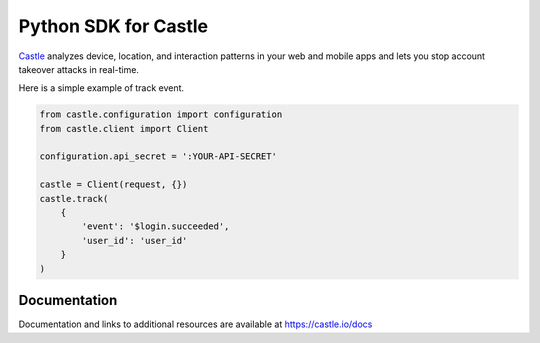 Python SDK for Castle
=====================


.. image:: https://travis-ci.org/castle/castle-python.png
   :alt: Build Status
   :target: https://travis-ci.org/castle/castle-python


`Castle <https://castle.io>`_ analyzes device, location, and interaction patterns in your web and mobile apps and lets you stop account takeover attacks in real-time.


Here is a simple example of track event.

.. code-block:: python

    from castle.configuration import configuration
    from castle.client import Client

    configuration.api_secret = ':YOUR-API-SECRET'

    castle = Client(request, {})
    castle.track(
        {
            'event': '$login.succeeded',
            'user_id': 'user_id'
        }
    )


Documentation
-------------


Documentation and links to additional resources are available at
https://castle.io/docs


